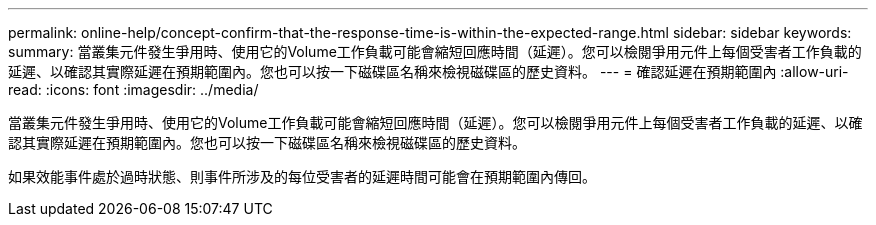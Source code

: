 ---
permalink: online-help/concept-confirm-that-the-response-time-is-within-the-expected-range.html 
sidebar: sidebar 
keywords:  
summary: 當叢集元件發生爭用時、使用它的Volume工作負載可能會縮短回應時間（延遲）。您可以檢閱爭用元件上每個受害者工作負載的延遲、以確認其實際延遲在預期範圍內。您也可以按一下磁碟區名稱來檢視磁碟區的歷史資料。 
---
= 確認延遲在預期範圍內
:allow-uri-read: 
:icons: font
:imagesdir: ../media/


[role="lead"]
當叢集元件發生爭用時、使用它的Volume工作負載可能會縮短回應時間（延遲）。您可以檢閱爭用元件上每個受害者工作負載的延遲、以確認其實際延遲在預期範圍內。您也可以按一下磁碟區名稱來檢視磁碟區的歷史資料。

如果效能事件處於過時狀態、則事件所涉及的每位受害者的延遲時間可能會在預期範圍內傳回。

